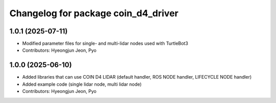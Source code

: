 ^^^^^^^^^^^^^^^^^^^^^^^^^^^^^^^^^^^^
Changelog for package coin_d4_driver
^^^^^^^^^^^^^^^^^^^^^^^^^^^^^^^^^^^^

1.0.1 (2025-07-11)
------------------
* Modified parameter files for single- and multi-lidar nodes used with TurtleBot3
* Contributors: Hyeongjun Jeon, Pyo

1.0.0 (2025-06-10)
------------------
* Added libraries that can use COIN D4 LIDAR (default handler, ROS NODE handler, LIFECYCLE NODE handler)
* Added example code (single lidar node, multi lidar node)
* Contributors: Hyeongjun Jeon, Pyo
